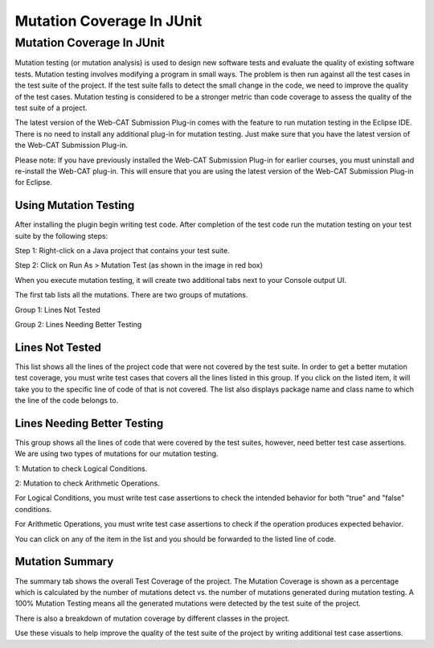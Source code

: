 .. This file is part of the OpenDSA eTextbook project. See
.. http://opendsa.org for more details.
.. Copyright (c) 2012-2020 by the OpenDSA Project Contributors, and
.. distributed under an MIT open source license.

.. avmetadata::
   :author: Rifat Sabbir Mansur
   :topic: Mutation testing

Mutation Coverage In JUnit
======================

Mutation Coverage In JUnit
---------------------------

Mutation testing (or mutation analysis) is used to design new software tests and evaluate 
the quality of existing software tests. 
Mutation testing involves modifying a program in small ways.
The problem is then run against all the test cases in the test suite of the project. 
If the test suite falls to detect the small change in the code, we need to improve the quality 
of the test cases. 
Mutation testing is considered to be a stronger metric than code coverage to assess the quality
of the test suite of a project.  


The latest version of the Web-CAT Submission Plug-in comes with the feature to run mutation testing
in the Eclipse IDE.  
There is no need to install any additional plug-in for mutation testing.
Just make sure that you have the latest version of the Web-CAT Submission Plug-in. 

Please note: If you have previously installed the Web-CAT Submission Plug-in for earlier courses, you must uninstall  
and re-install the Web-CAT plug-in. 
This will ensure that you are using the latest version of the Web-CAT Submission Plug-in for Eclipse. 


Using Mutation Testing
~~~~~~~~~~~~~~~~~~~~~~

After installing the plugin begin writing test code. After completion of the
test code run the mutation testing on your test suite by the following steps:

Step 1: Right-click on a Java project that contains your test suite.

Step 2: Click on Run As > Mutation Test (as shown in the image in red box)

.. odsafig:: Images/mutationtestingrun.png
   :align: center
   :capalign: center
   :figwidth: 90%
   :scale: 50%
   :alt: Mutation Testing Run

When you execute mutation testing, it will create two additional tabs next to your Console output UI.

The first tab lists all the mutations. There are two groups of mutations. 

Group 1: Lines Not Tested

Group 2: Lines Needing Better Testing

Lines Not Tested
~~~~~~~~~~~~~~~~

This list shows all the lines of the project code that were not covered by the test suite.
In order to get a better mutation test coverage, you must write test cases that covers all 
the lines listed in this group. 
If you click on the listed item, it will take you to the specific line of code of that is 
not covered. 
The list also displays package name and class name to which the line of the code belongs to.

.. odsafig:: Images/mutationlist.png
   :align: center
   :capalign: center
   :figwidth: 90%
   :scale: 50%
   :alt: Mutation list

   Mutation List For Each Class In The Eclipse Project


Lines Needing Better Testing
~~~~~~~~~~~~~~~~~~~~~~~~~~~~

This group shows all the lines of code that were covered by the test suites, however,
need better test case assertions.
We are using two types of mutations for our mutation testing. 

1: Mutation to check Logical Conditions.

2: Mutation to check Arithmetic Operations.

For Logical Conditions, you must write test case assertions to check the intended behavior
for both "true" and "false" conditions. 

For Arithmetic Operations, you must write test case assertions to check if the operation 
produces expected behavior.

You can click on any of the item in the list and you should be forwarded to the listed line of 
code.

Mutation Summary
~~~~~~~~~~~~~~~~

The summary tab shows the overall Test Coverage of the project. 
The Mutation Coverage is shown as a percentage which is calculated by 
the number of mutations detect vs. the number of mutations generated during
mutation testing. 
A 100% Mutation Testing means all the generated mutations were detected by 
the test suite of the project. 

There is also a breakdown of mutation coverage by different classes in the 
project. 

.. odsafig:: Images/mutationsummary.png
   :align: center
   :capalign: center
   :figwidth: 90%
   :scale: 50%
   :alt: Mutaiton Summary

   Mutation Coverage Summary For The Eclipse Project

Use these visuals to help improve the quality of the test suite of the project
by writing additional test case assertions. 




